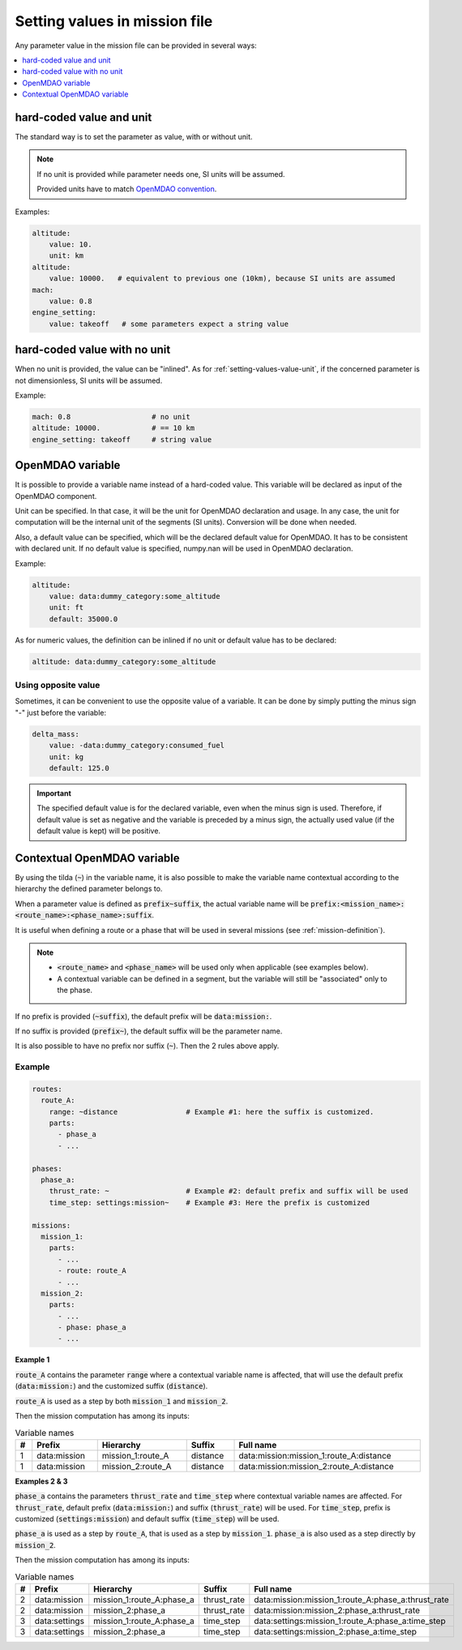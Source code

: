 .. _setting-values:

##############################
Setting values in mission file
##############################

Any parameter value in the mission file can be provided in several ways:


.. contents::
   :local:
   :depth: 1

.. _`setting-values-value-unit`:

**************************
hard-coded value and unit
**************************

The standard way is to set the parameter as value, with or without unit.

.. note::

    If no unit is provided while parameter needs one, SI units will be assumed.

    Provided units have to match `OpenMDAO convention <https://openmdao.org/newdocs/versions/latest/features/units.html>`_.

Examples:

.. code-block:: yaml

    altitude:
        value: 10.
        unit: km
    altitude:
        value: 10000.   # equivalent to previous one (10km), because SI units are assumed
    mach:
        value: 0.8
    engine_setting:
        value: takeoff   # some parameters expect a string value


.. _setting-values-value-only:

*****************************
hard-coded value with no unit
*****************************

When no unit is provided, the value can be "inlined". As for :ref:`setting-values-value-unit`,
if the concerned parameter is not dimensionless, SI units will be assumed.

Example:

.. code-block:: yaml

    mach: 0.8                   # no unit
    altitude: 10000.            # == 10 km
    engine_setting: takeoff     # string value


.. _setting-values-variable-name:

*****************
OpenMDAO variable
*****************

It is possible to provide a variable name instead of a hard-coded value. This variable will be
declared as input of the OpenMDAO component.

Unit can be specified. In that case, it will be the unit for OpenMDAO declaration and usage. In any
case, the unit for computation will be the internal unit of the segments (SI units). Conversion
will be done when needed.

Also, a default value can be specified, which will be the declared default value for OpenMDAO. It
has to be consistent with declared unit. If no default value is specified, numpy.nan will be
used in OpenMDAO declaration.


Example:

.. code-block:: yaml

    altitude:
        value: data:dummy_category:some_altitude
        unit: ft
        default: 35000.0

As for numeric values, the definition can be inlined if no unit or default value has to be declared:

.. code-block:: yaml

    altitude: data:dummy_category:some_altitude


Using opposite value
*********************

Sometimes, it can be convenient to use the opposite value of a variable. It can be done by simply
putting the minus sign "-" just before the variable:

.. code-block:: yaml

    delta_mass:
        value: -data:dummy_category:consumed_fuel
        unit: kg
        default: 125.0

.. important::

    The specified default value is for the declared variable, even when the minus sign is used.
    Therefore, if default value is set as negative and the variable is preceded by a minus sign,
    the actually used value (if the default value is kept) will be positive.


.. _setting-values-contextual-variable-name:

****************************
Contextual OpenMDAO variable
****************************

By using the tilda (:code:`~`) in the variable name, it is also possible to make the variable name contextual according to the hierarchy the defined
parameter belongs to.

When a parameter value is defined as :code:`prefix~suffix`, the actual variable name will be
:code:`prefix:<mission_name>:<route_name>:<phase_name>:suffix`.

It is useful when defining a route or a phase that will be
used in several missions (see :ref:`mission-definition`).

.. note::

    - :code:`<route_name>` and :code:`<phase_name>` will be used only when applicable
      (see examples below).

    - A contextual variable can be defined in a segment, but the variable will still be
      "associated" only to the phase.

If no prefix is provided (:code:`~suffix`), the default prefix will be :code:`data:mission:`.

If no suffix is provided (:code:`prefix~`), the default suffix will be the parameter name.

It is also possible to have no prefix nor suffix (:code:`~`). Then the 2 rules above apply.

Example
*******

.. code-block:: yaml

    routes:
      route_A:
        range: ~distance                # Example #1: here the suffix is customized.
        parts:
          - phase_a
          - ...

    phases:
      phase_a:
        thrust_rate: ~                  # Example #2: default prefix and suffix will be used
        time_step: settings:mission~    # Example #3: Here the prefix is customized

    missions:
      mission_1:
        parts:
          - ...
          - route: route_A
          - ...
      mission_2:
        parts:
          - ...
          - phase: phase_a
          - ...

**Example 1**

:code:`route_A` contains the parameter :code:`range` where a contextual variable name is affected,
that will use the default prefix (:code:`data:mission:`) and the customized suffix
(:code:`distance`).

:code:`route_A` is used as a step by both :code:`mission_1` and :code:`mission_2`.

Then the mission computation has among its inputs:

.. list-table:: Variable names
    :width: 100%
    :header-rows: 1

    * - #
      - Prefix
      - Hierarchy
      - Suffix
      - Full name
    * - 1
      - \data:mission
      - mission_1:route_A
      - distance
      - \data:mission:mission_1:route_A:distance
    * - 1
      - \data:mission
      - mission_2:route_A
      - distance
      - \data:mission:mission_2:route_A:distance


**Examples 2 & 3**

:code:`phase_a` contains the parameters :code:`thrust_rate` and :code:`time_step` where contextual
variable names are affected.
For :code:`thrust_rate`, default prefix (:code:`data:mission:`) and suffix (:code:`thrust_rate`)
will be used.
For :code:`time_step`, prefix is customized (:code:`settings:mission`) and default suffix
(:code:`time_step`) will be used.


:code:`phase_a` is used as a step by :code:`route_A`, that is used as a step by :code:`mission_1`.
:code:`phase_a` is also used as a step directly by :code:`mission_2`.

Then the mission computation has among its inputs:

.. list-table:: Variable names
    :width: 100%
    :header-rows: 1

    * - #
      - Prefix
      - Hierarchy
      - Suffix
      - Full name
    * - 2
      - \data:mission
      - mission_1:route_A:phase_a
      - thrust_rate
      - \data:mission:mission_1:route_A:phase_a:thrust_rate
    * - 2
      - \data:mission
      - mission_2:phase_a
      - thrust_rate
      - \data:mission:mission_2:phase_a:thrust_rate
    * - 3
      - \data:settings
      - mission_1:route_A:phase_a
      - time_step
      - \data:settings:mission_1:route_A:phase_a:time_step
    * - 3
      - \data:settings
      - mission_2:phase_a
      - time_step
      - \data:settings:mission_2:phase_a:time_step
